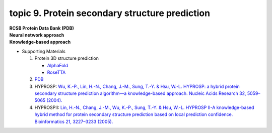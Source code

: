 topic 9. Protein secondary structure prediction
==========================================
| **RCSB Protein Data Bank (PDB)**
| **​Neural network approach**
| **Knowledge-based approach**
* Supporting Materials

  1. Protein 3D structure prediction
  
     * `AlphaFold <https://www.nature.com/articles/s41586-019-1923-7>`_
     * `RoseTTA <https://www.science.org/lookup/doi/10.1126/science.abj8754>`_
     
  2. `PDB <http://www.rcsb.org/pdb/home/home.do>`_
  3. HYPROSP: `Wu, K.-P., Lin, H.-N., Chang, J.-M., Sung, T.-Y. & Hsu, W.-L. HYPROSP: a hybrid protein secondary structure prediction algorithm—a knowledge-based approach. Nucleic Acids Research 32, 5059–5065 (2004). <http://www.ncbi.nlm.nih.gov/pubmed/15448186>`_
  4. HYPROSPII: `Lin, H.-N., Chang, J.-M., Wu, K.-P., Sung, T.-Y. & Hsu, W.-L. HYPROSP II-A knowledge-based hybrid method for protein secondary structure prediction based on local prediction confidence. Bioinformatics 21, 3227–3233 (2005).​ <http://www.ncbi.nlm.nih.gov/pubmed/15932901>`_
